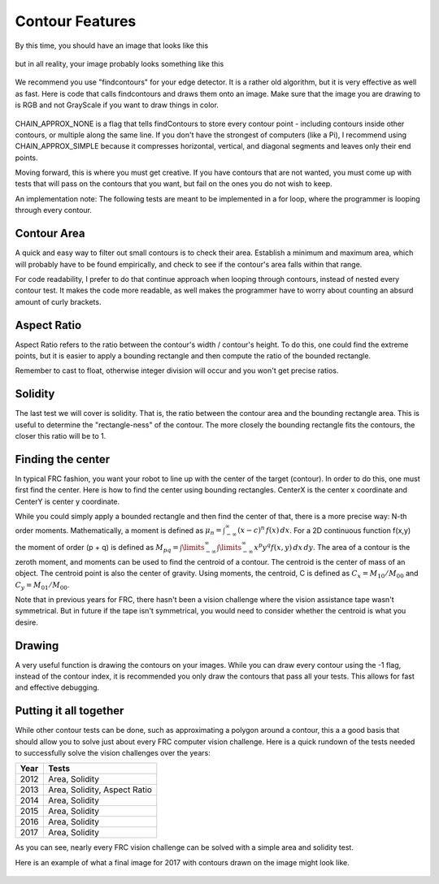 .. _Contour_Features:

Contour Features
================

By this time, you should have an image that looks like this

.. figure:: ../vision/media/boilerthresh.png
    :width: 320px
    :align: center
    :height: 240px
    :alt: Binary Image
    :figclass: align-center

but in all reality, your image probably looks something like this

.. figure:: ../vision/media/thresholdbad.png
    :width: 320px
    :align: center
    :height: 240px
    :alt: Binary Image Bad
    :figclass: align-center

We recommend you use "findcontours" for your edge detector. It is a rather old algorithm, but it is very effective as well as fast. Here is code that calls findcontours and draws them onto an image. Make sure that the image you are drawing to is RGB and not GrayScale if you want to draw things in color.

.. tabs::

   .. code-tab:: java

	List<MatOfPoint> contours = new ArrayList<MatOfPoint>();
	Mat hierarchy = new Mat();
        Imgproc.findContours(img, contours, hierarchy, Imgproc.RETR_EXTERNAL, Imgproc.CHAIN_APPROX_NONE);
	for (int i = 0; i < contours.size(); i++) {
    		//...contour code here...
	}

   .. code-tab:: c++

        vector<vector<Point> > contours;
        vector<Vec4i> hierarchy;
        findContours(img, contours, hierarchy, CV_RETR_EXTERNAL, CV_CHAIN_APPROX_NONE, Point(0, 0));
        for (size_t i = 0; i < contours.size(); i++)
        {
		drawContours(draw, contours, i, Scalar(255, 0, 255), 3, 8, hierarchy, 0, Point() );
	}


   .. code-tab:: py

	img2, contours, hierarchy = cv2.findContours(img,cv2.RETR_TREE,cv2.CHAIN_APPROX_NONE)
	for contour in contours:
	    cv2.drawContours(draw, [contour], 0, (255, 0, 255), 3)

.. figure:: ../vision/media/drawcontours.png
    :width: 320px
    :align: center
    :height: 240px
    :alt: Binary Image Bad
    :figclass: align-center

CHAIN_APPROX_NONE is a flag that tells findContours to store every contour point - including contours inside other contours, or multiple along the same line. If you don't have the strongest of computers (like a Pi), I recommend using CHAIN_APPROX_SIMPLE because it compresses horizontal, vertical, and diagonal segments and leaves only their end points.

Moving forward, this is where you must get creative. If you have contours that are not wanted, you must come up with tests that will pass on the contours that you want, but fail on the ones you do not wish to keep.

An implementation note: The following tests are meant to be implemented in a for loop, where the programmer is looping through every contour.

.. tabs::

   .. code-tab:: java

        for(int i = 0; i < contours.size(); i++ )
	{
	    //contours.get(i)....
	}

   .. code-tab:: c++

        vector<vector<Point> > contours;

        for (size_t i = 0; i < contours.size(); i++)
        {
	    //contours[i] ....
        }

   .. code-tab:: py

       for contour in contours:
           # do stuff with contour....

Contour Area
------------

A quick and easy way to filter out small contours is to check their area. Establish a minimum and maximum area, which will probably have to be found empirically, and check to see if the contour's area falls within that range.

.. tabs::

   .. code-tab:: java

        double contourArea = Imgproc.contourArea(contour);
	if(contourArea < min_area || contourArea > maxArea)
        {
            continue;
        }

   .. code-tab:: c++

       float contourArea = contourArea(contours[i]);
       if (contourArea > maxArea || contourArea < minArea)
       {
           continue;
       }

   .. code-tab:: py

       contourArea = cv2.contourArea(contour)
       if contourArea < minArea or contourArea > maxArea:
           continue

For code readability, I prefer to do that continue approach when looping through contours, instead of nested every contour test. It makes the code more readable, as well makes the programmer have to worry about counting an absurd amount of curly brackets.


Aspect Ratio
------------

Aspect Ratio refers to the ratio between the contour's width / contour's height. To do this, one could find the extreme points, but it is easier to apply a bounding rectangle and then compute the ratio of the bounded rectangle.

.. tabs::

   .. code-tab:: java

         Rect boundRect = Imgproc.boundingRect(contour);
         float ratio = (float)boundRect.width/boundRect.height

   .. code-tab:: c++

         Rect boundRect = boundingRect(contours[i]);
	 float ratio = (float)boundRect.width/boundRect.height

   .. code-tab:: py

         x,y,w,h = cv2.boundingRect(contour)
         ratio = float(w)/h

Remember to cast to float, otherwise integer division will occur and you won't get precise ratios.

Solidity
--------

The last test we will cover is solidity. That is, the ratio between the contour area and the bounding rectangle area. This is useful to determine the "rectangle-ness" of the contour. The more closely the bounding rectangle fits the contours, the closer this ratio will be to 1.

.. tabs::

   .. code-tab:: java

         Rect boundRect = Imgproc.boundingRect(contour);
         float ratio = Imgproc.contourArea(contour)/(boundRect.width*boundRect.height)

   .. code-tab:: c++

         Rect boundRect = boundingRect(contours[i]);
	 float ratio = contourArea(contours[i])/(boundRect.width*boundRect.height);

   .. code-tab:: py

         x,y,w,h = cv2.boundingRect(contour)
         ratio = cv2.contourArea(contour)/(w*h)

Finding the center
------------------

In typical FRC fashion, you want your robot to line up with the center of the target (contour). In order to do this, one must first find the center. Here is how to find the center using bounding rectangles. CenterX is the center x coordinate and CenterY is center y coordinate.

.. tabs::

   .. code-tab:: java

         Rect boundRect = Imgproc.boundingRect(contour);
         double centerX = boundRect.x + (boundRect.width / 2)
	 double centerY = boundRect.y + (boundRect.height / 2)


   .. code-tab:: c++

         Rect boundRect = boundingRect(contours[i]);
	 double centerY = boundRect.y + (boundRect.height / 2)

   .. code-tab:: py

         x,y,w,h = cv2.boundingRect(contour)
	 double centerY = boundRect.y + (boundRect.h / 2)
         


While you could simply apply a bounded rectangle and then find the center of that, there is a more precise way: N-th order moments. Mathematically, a moment is defined as :math:`\mu _{n}=\int _{-\infty }^{\infty }(x-c)^{n}\,f(x)\,dx`. For a 2D continuous function f(x,y) the moment of order (p + q) is defined as :math:`M_{{pq}}=\int \limits _{{-\infty }}^{{\infty }}\int \limits _{{-\infty }}^{{\infty }}x^{p}y^{q}f(x,y)\,dx\,dy`. The area of a contour is the zeroth moment, and moments can be used to find the centroid of a contour. The centroid is the center of mass of an object. The centroid point is also the center of gravity. Using moments, the centroid, C is defined as :math:`C_x = M_{10} / M_{00}` and :math:`C_y =M_{01} /M_{00}`.

.. tabs::

   .. code-tab:: java

        Moments m = Imgproc.moments(contours[i]);
	double centerX = m.get_m10() / m.get_m00();
	double centerY = m.get_m01() / m.get_m00();

   .. code-tab:: c++
   
	 cv::Moments moment = cv::moments(contours[i]);
	 cv::Point center = cv::Point2f(moment.m10/moment.m00, moment.m01/moment.m00);

   .. code-tab:: py

          moments = cv2.moments(contours[i])
	  centerX = int(moments['m10']/moments['m00'])
          centerY = int(moments['m01']/moments['m00'])
         

Note that in previous years for FRC, there hasn't been a vision challenge where the vision assistance tape wasn't symmetrical. But in future if the tape isn't symmetrical, you would need to consider whether the centroid is what you desire.


Drawing
-------

A very useful function is drawing the contours on your images. While you can draw every contour using the -1 flag, instead of the contour index, it is recommended you only draw the contours that pass all your tests. This allows for fast and effective debugging.


.. tabs::

   .. code-tab:: java

	for (int i = 0; i < contours.size(); i++)
        {
            //Tests....
    	    Imgproc.drawContours(contourImg, contours, i, new Scalar(255, 255, 255), -1);
	}

   .. code-tab:: c++

        for (size_t i = 0; i < contours.size(); i++)
        {
	    //Tests...
	    drawContours(draw, contours, i, Scalar(255, 0, 255), 3, 8, hierarchy, 0, Point() );
	}

   .. code-tab:: py

	for contour in contours:
            #Tests...
	    cv2.drawContours(draw, [contour], 0, (255, 0, 255), 3)


Putting it all together
-----------------------

While other contour tests can be done, such as approximating a polygon around a contour, this a a good basis that should allow you to solve just about every FRC computer vision challenge. Here is a quick rundown of the tests needed to successfully solve the vision challenges over the years:

+--------+-------------+
| Year   | Tests       |
+========+=============+
| 2012   | Area,       |
|        | Solidity    |
+--------+-------------+
| 2013   | Area,       |
|        | Solidity,   |
|        | Aspect Ratio|
+--------+-------------+
| 2014   | Area,       |
|        | Solidity    |
+--------+-------------+
| 2015   | Area,       |
|        | Solidity    |
+--------+-------------+
| 2016   | Area,       |
|        | Solidity    |
+--------+-------------+
| 2017   | Area,       |
|        | Solidity    |
+--------+-------------+

As you can see, nearly every FRC vision challenge can be solved with a simple area and solidity test.

Here is an example of what a final image for 2017 with contours drawn on the image might look like.

.. figure:: ../vision/media/contoursfinal.png
    :width: 320px
    :align: center
    :height: 240px
    :alt: Contour Final
    :figclass: align-center
